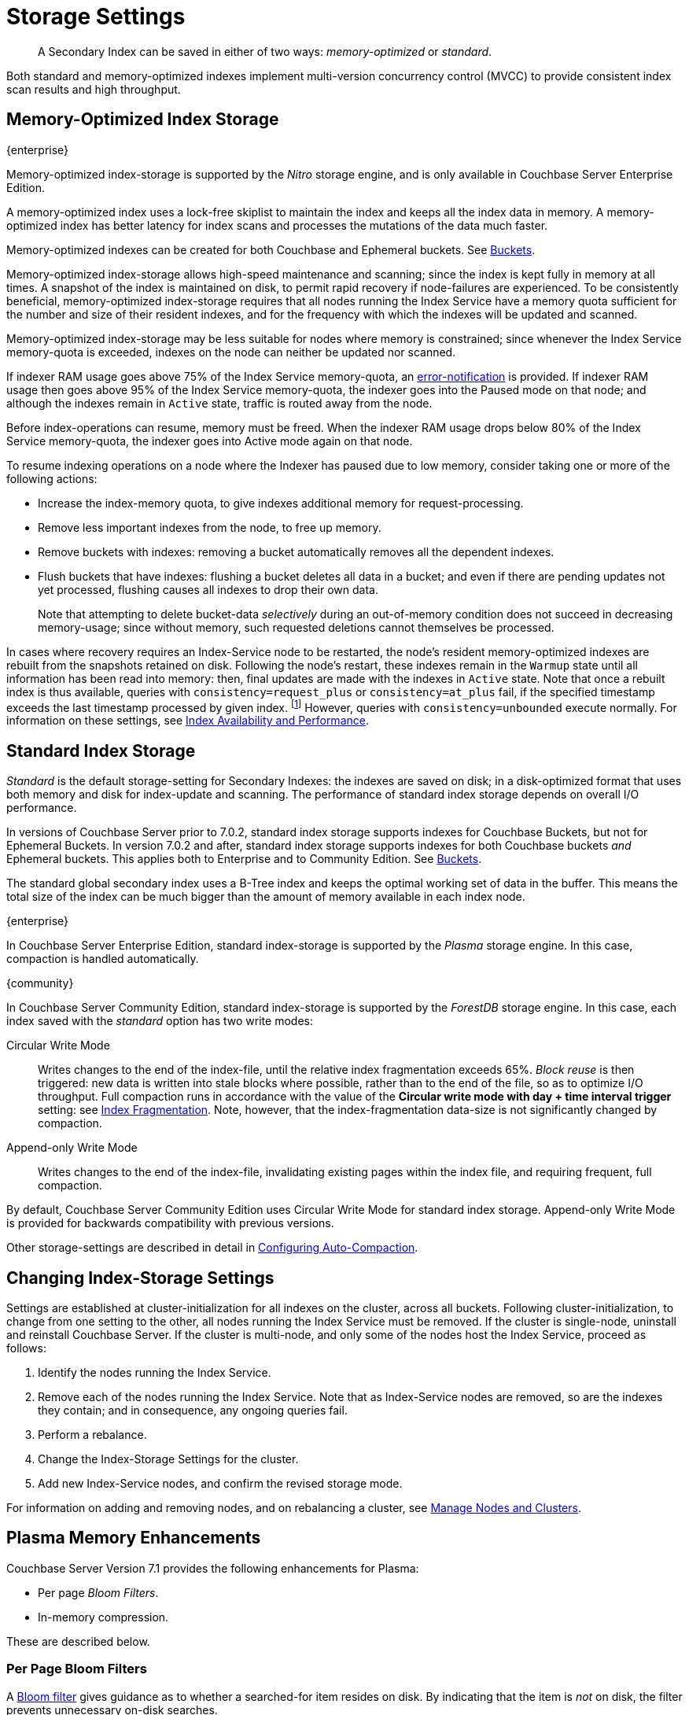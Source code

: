 = Storage Settings
:description: pass:q[A Secondary Index can be saved in either of two ways: _memory-optimized_ or _standard_.]
:page-aliases: indexes:storage-modes,understanding-couchbase:services-and-indexes/indexes/storage-modes,architecture:index-storage

[abstract]
{description}

Both standard and memory-optimized indexes implement multi-version concurrency control (MVCC) to provide consistent index scan results and high throughput.

[#memory-optimized-index-storage]
== Memory-Optimized Index Storage

[.labels]
[.edition]#{enterprise}#

Memory-optimized index-storage is supported by the _Nitro_ storage engine, and is only available in Couchbase Server Enterprise Edition.

A memory-optimized index uses a lock-free skiplist to maintain the index and keeps all the index data in memory.
A memory-optimized index has better latency for index scans and processes the mutations of the data much faster.

Memory-optimized indexes can be created for both Couchbase and Ephemeral buckets.
See xref:learn:buckets-memory-and-storage/buckets.adoc[Buckets].

Memory-optimized index-storage allows high-speed maintenance and scanning; since the index is kept fully in memory at all times.
A snapshot of the index is maintained on disk, to permit rapid recovery if node-failures are experienced.
To be consistently beneficial, memory-optimized index-storage requires that all nodes running the Index Service have a memory quota sufficient for the number and size of their resident indexes, and for the frequency with which the indexes will be updated and scanned.

Memory-optimized index-storage may be less suitable for nodes where memory is constrained; since whenever the Index Service memory-quota is exceeded, indexes on the node can neither be updated nor scanned.

If indexer RAM usage goes above 75% of the Index Service memory-quota, an xref:manage:manage-settings/configure-alerts.adoc[error-notification] is provided.
If indexer RAM usage then goes above 95% of the Index Service memory-quota, the indexer goes into the Paused mode on that node; and although the indexes remain in `Active` state, traffic is routed away from the node.

Before index-operations can resume, memory must be freed.
When the indexer RAM usage drops below 80% of the Index Service memory-quota, the indexer goes into Active mode again on that node.

To resume indexing operations on a node where the Indexer has paused due to low memory, consider taking one or more of the following actions:

* Increase the index-memory quota, to give indexes additional memory for request-processing.
* Remove less important indexes from the node, to free up memory.
* Remove buckets with indexes: removing a bucket automatically removes all the dependent indexes.
* Flush buckets that have indexes: flushing a bucket deletes all data in a bucket; and even if there are pending updates not yet processed, flushing causes all indexes to drop their own data.
+
Note that attempting to delete bucket-data _selectively_ during an out-of-memory condition does not succeed in decreasing memory-usage; since without memory, such requested deletions cannot themselves be processed.

In cases where recovery requires an Index-Service node to be restarted, the node's resident memory-optimized indexes are rebuilt from the snapshots retained on disk.
Following the node's restart, these indexes remain in the `Warmup` state until all information has been read into memory: then, final updates are made with the indexes in `Active` state.
Note that once a rebuilt index is thus available, queries with `consistency=request_plus` or `consistency=at_plus` fail, if the specified timestamp exceeds the last timestamp processed by given index. footnote:[In fact, queries in this case wait for a consistent snapshot to be available and time out, rather than fail immediately.]
However, queries with `consistency=unbounded` execute normally.
For information on these settings, see xref:services-and-indexes/indexes/index-replication.adoc[Index Availability and Performance].

[#standard-index-storage]
== Standard Index Storage

_Standard_ is the default storage-setting for Secondary Indexes: the indexes are saved on disk; in a disk-optimized format that uses both memory and disk for index-update and scanning.
The performance of standard index storage depends on overall I/O performance.

In versions of Couchbase Server prior to 7.0.2, standard index storage supports indexes for Couchbase Buckets, but not for Ephemeral Buckets.
In version 7.0.2 and after, standard index storage supports indexes for both Couchbase buckets _and_ Ephemeral buckets.
This applies both to Enterprise and to Community Edition.
See xref:learn:buckets-memory-and-storage/buckets.adoc[Buckets].

The standard global secondary index uses a B-Tree index and keeps the optimal working set of data in the buffer.
This means the total size of the index can be much bigger than the amount of memory available in each index node.

****
[.edition]#{enterprise}#

In Couchbase Server Enterprise Edition, standard index-storage is supported by the _Plasma_ storage engine.
In this case, compaction is handled automatically.

****

****
[.edition]#{community}#

In Couchbase Server Community Edition, standard index-storage is supported by the _ForestDB_ storage engine.
In this case, each index saved with the _standard_ option has two write modes:

[[circular-reuse]]Circular Write Mode:: Writes changes to the end of the index-file, until the relative index fragmentation exceeds 65%.
_Block reuse_ is then triggered: new data is written into stale blocks where possible, rather than to the end of the file, so as to optimize I/O throughput.
Full compaction runs in accordance with the value of the *Circular write mode with day + time interval trigger* setting: see
xref:manage:manage-settings/configure-compact-settings.adoc#index-fragmentation[Index Fragmentation].
Note, however, that the index-fragmentation data-size is not significantly changed by compaction.

[[compaction]]Append-only Write Mode:: Writes changes to the end of the index-file, invalidating existing pages within the index file, and requiring frequent, full compaction.

By default, Couchbase Server Community Edition uses Circular Write Mode for standard index storage.
Append-only Write Mode is provided for backwards compatibility with previous versions.
****

Other storage-settings are described in detail in xref:manage:manage-settings/configure-compact-settings.adoc[Configuring Auto-Compaction].

== Changing Index-Storage Settings

Settings are established at cluster-initialization for all indexes on the cluster, across all buckets.
Following cluster-initialization, to change from one setting to the other, all nodes running the Index Service must be removed.
If the cluster is single-node, uninstall and reinstall Couchbase Server.
If the cluster is multi-node, and only some of the nodes host the Index Service, proceed as follows:

. Identify the nodes running the Index Service.
. Remove each of the nodes running the Index Service.
Note that as Index-Service nodes are removed, so are the indexes they contain; and in consequence, any ongoing queries fail.
. Perform a rebalance.
. Change the Index-Storage Settings for the cluster.
. Add new Index-Service nodes, and confirm the revised storage mode.

For information on adding and removing nodes, and on rebalancing a cluster, see
xref:manage:manage-nodes/node-management-overview.adoc[Manage
Nodes and Clusters].

== Plasma Memory Enhancements

Couchbase Server Version 7.1 provides the following enhancements for Plasma:

* Per page _Bloom Filters_.

* In-memory compression.

These are described below.

[#per-page-bloom-filters]
=== Per Page Bloom Filters

A https://en.wikipedia.org/wiki/Bloom_filter[Bloom filter^] gives guidance as to whether a searched-for item resides on disk.
By indicating that the item is _not_ on disk, the filter prevents unnecessary on-disk searches.

Bloom filters are disabled by default.
If Bloom filters are enabled, when a lookup occurs, and the correct Plasma page is located, the Bloom filter indicates either that the item is _not_ on the page, or that it _may be_ on the page.
If the filter indicates that:

* The item is _not_ on the page, then the item is not on disk, and no disk read need occur.

* The item _may be_ on the page, then the item can continue to be searched for, and a disk read must therefore occur.

The consequent reduction in disk reads promotes the efficiency of mutation processing, when the mutations are insert heavy.

Bloom filters can be enabled or disabled by means of the Couchbase Web Console UI, or the REST API.
See the information provided on establishing xref:manage:manage-settings/general-settings.adoc[General] settings for the cluster.

=== In-Memory Compression

In Couchbase Server Version 7.1, Plasma memory-management routinely performs the _compression_ of a subset of items, in order to free memory; and thereby, due to the additional memory made available, keep a greater number of items in memory overall.
By keeping more items in memory, the need for disk reads is reduced, as are corresponding latencies.

The selection of items to be compressed occurs periodically.
Only items that have already been flushed to disk are compressed: after compression, such items are principal candidates for subsequent ejection.

Disk-flushing occurs every ten minutes: items not yet flushed to disk are not compressed; nor is any recently used item.
In consequence, items most likely to be accessed remain _uncompressed_ in memory, and are therefore accessible with the least latency; while items less likely to be accessed are retained in memory in _compressed_ form, until their ejection; beyond which, they must be accessed through disk reads.

This new model of memory usage leads to higher _residence ratios_, and greater _access-efficiency_; at the cost of some additional CPU utilization, due to the more frequent performance of compression and decompression routines.
